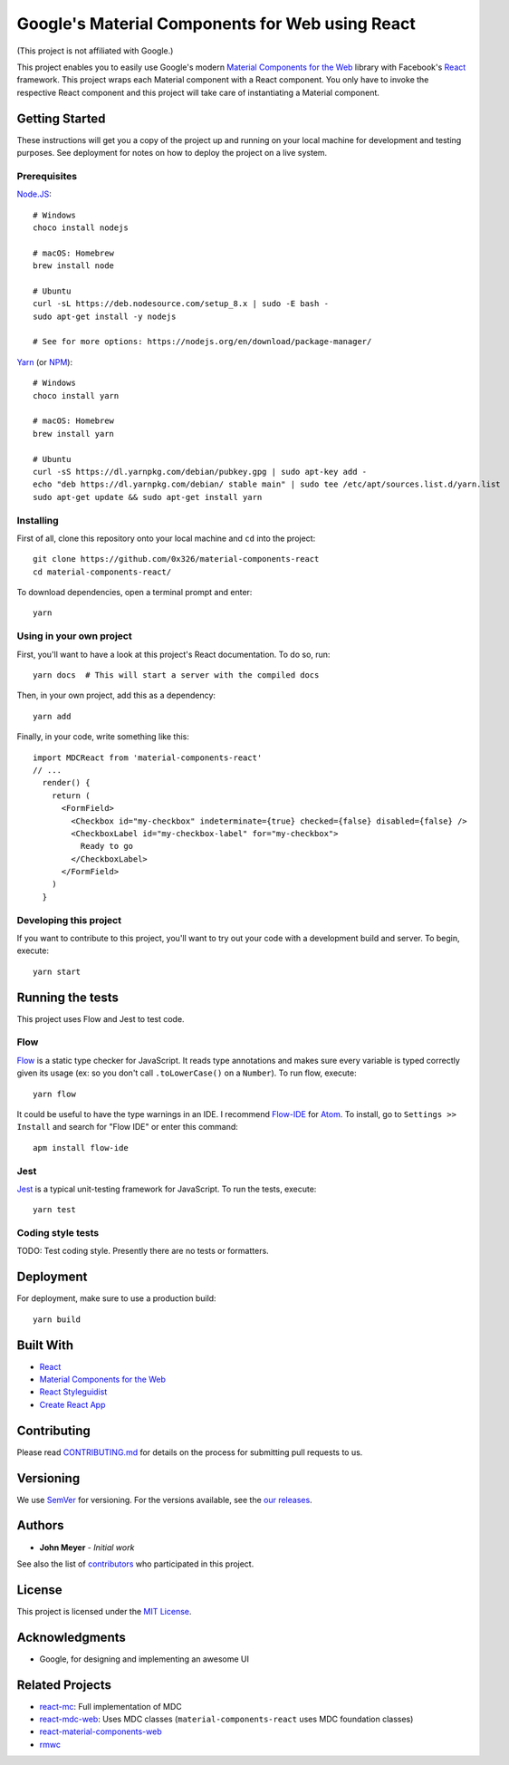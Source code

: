 .. Project Links

.. _contributors: https://github.com/0x326/material-components-react/graphs/contributors

.. External Links

.. _Atom: https://atom.io/
.. _Create React App: https://github.com/facebookincubator/create-react-app
.. _Flow-IDE: https://atom.io/packages/flow-ide
.. _Flow: https://flow.org/
.. _Jest: https://facebook.github.io/jest/
.. _Material Components for the Web: https://material.io/components/web/
.. _Node.JS: https://nodejs.org/
.. _NPM: https://www.npmjs.com/
.. _React Styleguidist: https://react-styleguidist.js.org/
.. _React: https://facebook.github.io/react/
.. _SemVer: http://semver.org/
.. _Yarn: https://yarnpkg.com
.. _react-mc: https://github.com/gutenye/react-mc
.. _react-mdc-web: https://github.com/kradio3/react-mdc-web
.. _react-material-components-web: https://github.com/react-mdc/react-material-components-web
.. _rmwc: https://github.com/jamesmfriedman/rmwc

Google's Material Components for Web using React
================================================

(This project is not affiliated with Google.)

This project enables you to easily use Google's modern `Material Components for the Web`_ library with
Facebook's React_ framework.  This project wraps each Material component with a React component.
You only have to invoke the respective React component and this project will take care of instantiating
a Material component.

Getting Started
---------------

These instructions will get you a copy of the project up and running on your local machine
for development and testing purposes. See deployment for notes on how to deploy the project on a live system.

Prerequisites
^^^^^^^^^^^^^

`Node.JS`_::

    # Windows
    choco install nodejs

    # macOS: Homebrew
    brew install node

    # Ubuntu
    curl -sL https://deb.nodesource.com/setup_8.x | sudo -E bash -
    sudo apt-get install -y nodejs

    # See for more options: https://nodejs.org/en/download/package-manager/

`Yarn`_ (or `NPM`_)::

    # Windows
    choco install yarn

    # macOS: Homebrew
    brew install yarn

    # Ubuntu
    curl -sS https://dl.yarnpkg.com/debian/pubkey.gpg | sudo apt-key add -
    echo "deb https://dl.yarnpkg.com/debian/ stable main" | sudo tee /etc/apt/sources.list.d/yarn.list
    sudo apt-get update && sudo apt-get install yarn

Installing
^^^^^^^^^^

First of all, clone this repository onto your local machine and ``cd`` into the project::

    git clone https://github.com/0x326/material-components-react
    cd material-components-react/

To download dependencies, open a terminal prompt and enter::

    yarn

Using in your own project
^^^^^^^^^^^^^^^^^^^^^^^^^

First, you'll want to have a look at this project's React documentation.  To do so, run::

    yarn docs  # This will start a server with the compiled docs

Then, in your own project, add this as a dependency::

    yarn add

Finally, in your code, write something like this::

    import MDCReact from 'material-components-react'
    // ...
      render() {
        return (
          <FormField>
            <Checkbox id="my-checkbox" indeterminate={true} checked={false} disabled={false} />
            <CheckboxLabel id="my-checkbox-label" for="my-checkbox">
              Ready to go
            </CheckboxLabel>
          </FormField>
        )
      }

Developing this project
^^^^^^^^^^^^^^^^^^^^^^^

If you want to contribute to this project, you'll want to try out your code with a development build and server.
To begin, execute::

    yarn start

Running the tests
-----------------

This project uses Flow and Jest to test code.

Flow
^^^^

Flow_ is a static type checker for JavaScript.  It reads type annotations and makes sure every variable is
typed correctly given its usage (ex: so you don't call ``.toLowerCase()`` on a ``Number``).  To run flow, execute::

    yarn flow

It could be useful to have the type warnings in an IDE. I recommend Flow-IDE_ for Atom_.
To install, go to ``Settings >> Install`` and search for "Flow IDE" or enter this command::

    apm install flow-ide

Jest
^^^^

Jest_ is a typical unit-testing framework for JavaScript.  To run the tests, execute::

    yarn test

Coding style tests
^^^^^^^^^^^^^^^^^^

TODO: Test coding style. Presently there are no tests or formatters.

Deployment
----------

For deployment, make sure to use a production build::

    yarn build

Built With
----------

* React_
* `Material Components for the Web`_
* `React Styleguidist`_
* `Create React App`_

Contributing
------------

Please read `CONTRIBUTING.md <CONTRIBUTING.md>`_ for details on the process for submitting pull requests to us.

Versioning
----------

We use SemVer_ for versioning. For the versions available, see the
`our releases <https://github.com/0x326/material-components-react/releases>`_.

Authors
-------

* **John Meyer** - *Initial work*

See also the list of contributors_ who participated in this project.

License
-------

This project is licensed under the `MIT License <LICENSE.md>`_.

Acknowledgments
---------------

* Google, for designing and implementing an awesome UI

Related Projects
----------------

* `react-mc`_: Full implementation of MDC
* `react-mdc-web`_: Uses MDC classes (``material-components-react`` uses MDC foundation classes)
* `react-material-components-web`_
* `rmwc`_
